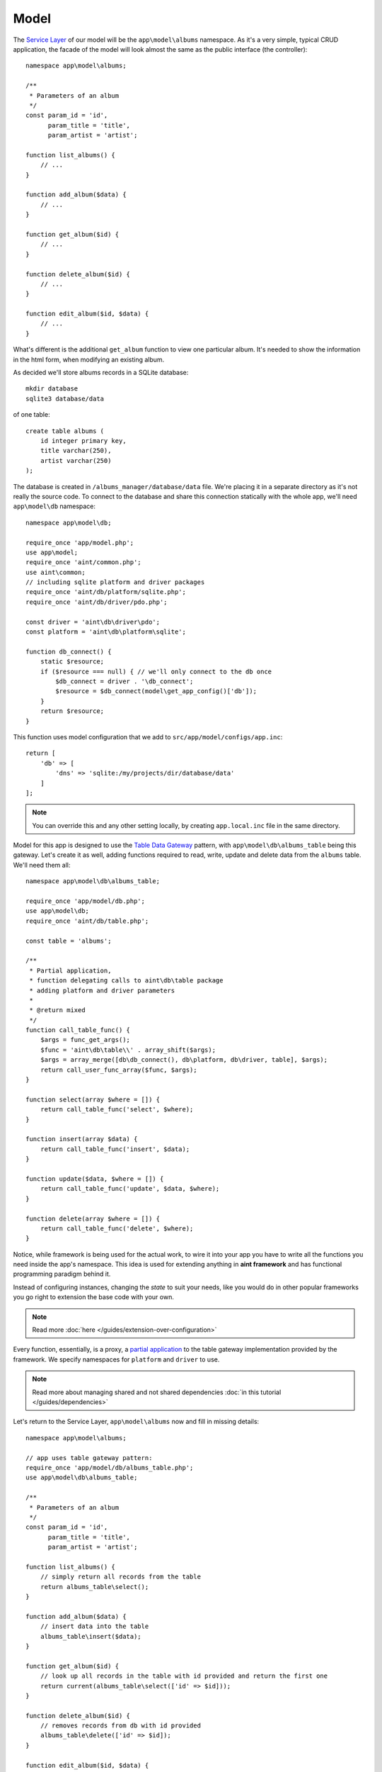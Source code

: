 Model
=====

The `Service Layer <http://martinfowler.com/eaaCatalog/serviceLayer.html>`_ of our model will be the ``app\model\albums`` namespace. As it's a very simple, typical CRUD application, the facade of the model will look almost the same as the public interface (the controller)::

    namespace app\model\albums;

    /**
     * Parameters of an album
     */
    const param_id = 'id',
          param_title = 'title',
          param_artist = 'artist';

    function list_albums() {
        // ...
    }

    function add_album($data) {
        // ...
    }

    function get_album($id) {
        // ...
    }

    function delete_album($id) {
        // ...
    }

    function edit_album($id, $data) {
        // ...
    }

What's different is the additional ``get_album`` function to view one particular album. It's needed to show the information in the html form, when modifying an existing album.

As decided we'll store albums records in a SQLite database::

    mkdir database
    sqlite3 database/data

of one table::

    create table albums (
        id integer primary key,
        title varchar(250),
        artist varchar(250)
    );

The database is created in ``/albums_manager/database/data`` file. We're placing it in a separate directory as it's not really the source code. To connect to the database and share this connection statically with the whole app, we'll need ``app\model\db`` namespace::

   namespace app\model\db;

   require_once 'app/model.php';
   use app\model;
   require_once 'aint/common.php';
   use aint\common;
   // including sqlite platform and driver packages
   require_once 'aint/db/platform/sqlite.php';
   require_once 'aint/db/driver/pdo.php';

   const driver = 'aint\db\driver\pdo';
   const platform = 'aint\db\platform\sqlite';

   function db_connect() {
       static $resource;
       if ($resource === null) { // we'll only connect to the db once
           $db_connect = driver . '\db_connect';
           $resource = $db_connect(model\get_app_config()['db']);
       }
       return $resource;
   }

This function uses model configuration that we add to ``src/app/model/configs/app.inc``::

    return [
        'db' => [
            'dns' => 'sqlite:/my/projects/dir/database/data'
        ]
    ];

.. note::
    You can override this and any other setting locally, by creating ``app.local.inc`` file in the same directory.

Model for this app is designed to use the `Table Data Gateway <http://martinfowler.com/eaaCatalog/tableDataGateway.html>`_ pattern, with ``app\model\db\albums_table`` being this gateway. Let's create it as well, adding functions required to read, write, update and delete data from the ``albums`` table. We'll need them all::

    namespace app\model\db\albums_table;

    require_once 'app/model/db.php';
    use app\model\db;
    require_once 'aint/db/table.php';

    const table = 'albums';

    /**
     * Partial application,
     * function delegating calls to aint\db\table package
     * adding platform and driver parameters
     *
     * @return mixed
     */
    function call_table_func() {
        $args = func_get_args();
        $func = 'aint\db\table\\' . array_shift($args);
        $args = array_merge([db\db_connect(), db\platform, db\driver, table], $args);
        return call_user_func_array($func, $args);
    }

    function select(array $where = []) {
        return call_table_func('select', $where);
    }

    function insert(array $data) {
        return call_table_func('insert', $data);
    }

    function update($data, $where = []) {
        return call_table_func('update', $data, $where);
    }

    function delete(array $where = []) {
        return call_table_func('delete', $where);
    }

Notice, while framework is being used for the actual work, to wire it into your app you have to write all the functions you need inside the app's namespace. This idea is used for extending anything in **aint framework** and has functional programming paradigm behind it.

Instead of configuring instances, changing the *state* to suit your needs, like you would do in other popular frameworks you go right to extension the base code with your own.

.. note::
    Read more :doc:`here </guides/extension-over-configuration>`

Every function, essentially, is a proxy, a `partial application <http://en.wikipedia.org/wiki/Partial_application>`_ to the table gateway implementation provided by the framework. We specify namespaces for ``platform`` and ``driver`` to use.

.. note::
    Read more about managing shared and not shared dependencies :doc:`in this tutorial </guides/dependencies>`

Let's return to the Service Layer, ``app\model\albums`` now and fill in missing details::

    namespace app\model\albums;

    // app uses table gateway pattern:
    require_once 'app/model/db/albums_table.php';
    use app\model\db\albums_table;

    /**
     * Parameters of an album
     */
    const param_id = 'id',
          param_title = 'title',
          param_artist = 'artist';

    function list_albums() {
        // simply return all records from the table
        return albums_table\select();
    }

    function add_album($data) {
        // insert data into the table
        albums_table\insert($data);
    }

    function get_album($id) {
        // look up all records in the table with id provided and return the first one
        return current(albums_table\select(['id' => $id]));
    }

    function delete_album($id) {
        // removes records from db with id provided
        albums_table\delete(['id' => $id]);
    }

    function edit_album($id, $data) {
        // updates records in db fulfilling the id = ? constraint with the data array provided
        albums_table\update($data, ['id' => $id]);
    }


Wiring Model and Controller together
^^^^^^^^^^^^^^^^^^^^^^^^^^^^^^^^^^^^
Let's return to the controller we prepared in the previous section::

    namespace app\controller\actions\albums;

    require_once 'app/model/albums.php';
    use app\model\albums as albums_model;
    require_once 'app/view.php';
    use app\view;
    require_once 'aint/http.php';
    use aint\http;

    function list_action() {
        return view\render('albums/list',
            // passing the list of albums to the template
            ['albums' => albums_model\list_albums()]);
    }

    function add_action($request) {
        if (!http\is_post($request)) // if this isn't a POST request
            return view\render('albums/add'); // we simply show the HTML form
        else {
            // if it is a POST request, we add the new
            albums_model\add_album($request['params']);
            // and redirect to the index page
            return http\build_redirect('/');
        }
    }

    function edit_action($request, $params) {
        if (!http\is_post($request)) // if this isn't a POST request
            return view\render('albums/edit',  // we show the HTML form
                // filling current album data in the form
                ['album' => albums_model\get_album($params['id'])]);
        else {
            // if it is a POST request, we update the data in the model
            albums_model\edit_album($params['id'], $request['params']);
            // and redirect to the index page
            return http\build_redirect('/');
        }
    }

    function delete_action($request, $params) {
        // ask the model to delete the album
        albums_model\delete_album($params['id']);
        // and redirect to the index page
        return http\build_redirect('/');
    }

The only missing part now is :doc:`the View </quickstart/view>`